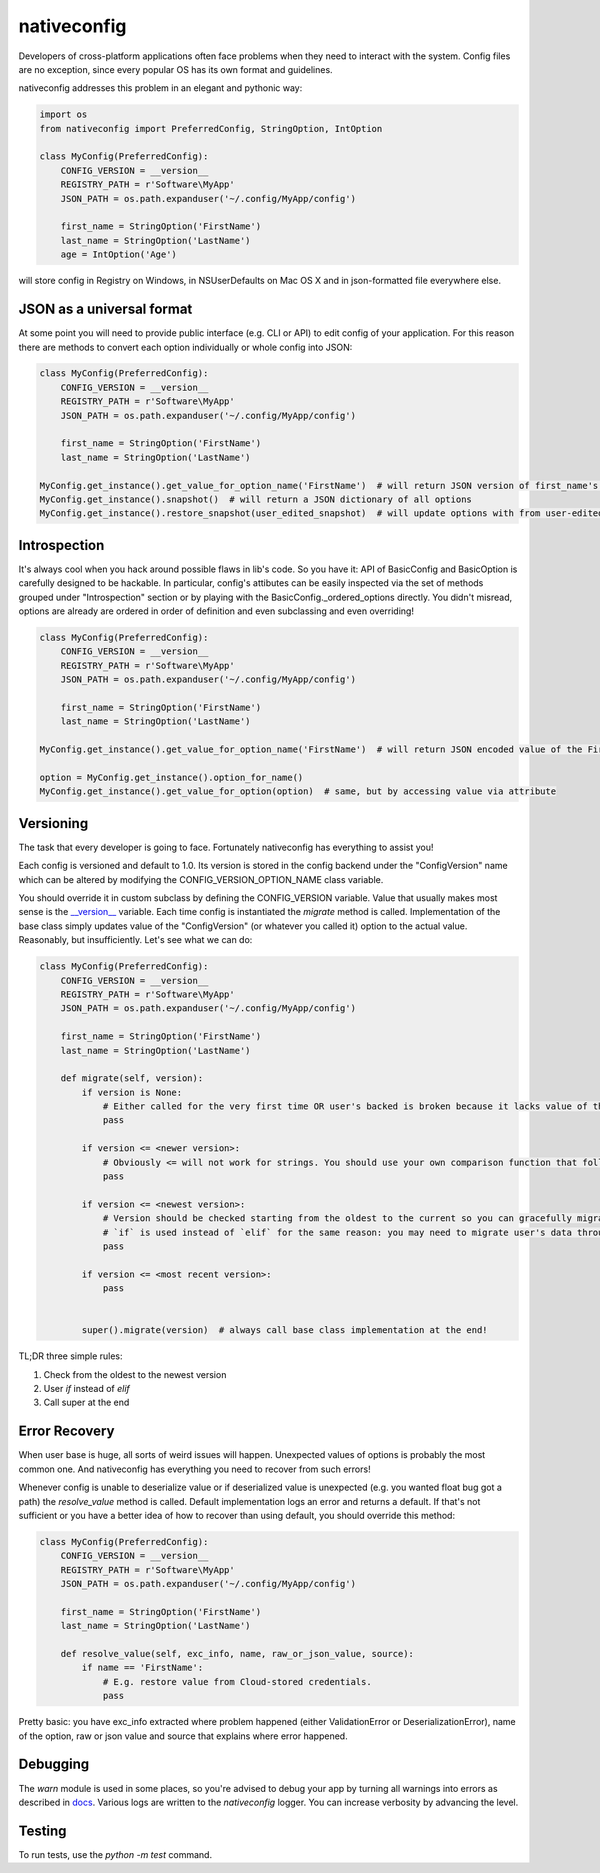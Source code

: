 nativeconfig
============

.. image:: https://travis-ci.org/GreatFruitOmsk/nativeconfig.svg?branch=master

.. image:: https://badge.fury.io/py/nativeconfig.png
    :target: http://badge.fury.io/py/nativeconfig


Developers of cross-platform applications often face problems when they need to interact with the system.
Config files are no exception, since every popular OS has its own format and guidelines.

nativeconfig addresses this problem in an elegant and pythonic way:

.. code-block:: python

    import os
    from nativeconfig import PreferredConfig, StringOption, IntOption

    class MyConfig(PreferredConfig):
        CONFIG_VERSION = __version__
        REGISTRY_PATH = r'Software\MyApp'
        JSON_PATH = os.path.expanduser('~/.config/MyApp/config')

        first_name = StringOption('FirstName')
        last_name = StringOption('LastName')
        age = IntOption('Age')

will store config in Registry on Windows, in NSUserDefaults on Mac OS X and in json-formatted file everywhere else.


JSON as a universal format
--------------------------
At some point you will need to provide public interface (e.g. CLI or API) to edit config of your application.
For this reason there are methods to convert each option individually or whole config into JSON:

.. code-block:: python

    class MyConfig(PreferredConfig):
        CONFIG_VERSION = __version__
        REGISTRY_PATH = r'Software\MyApp'
        JSON_PATH = os.path.expanduser('~/.config/MyApp/config')

        first_name = StringOption('FirstName')
        last_name = StringOption('LastName')

    MyConfig.get_instance().get_value_for_option_name('FirstName')  # will return JSON version of first_name's value
    MyConfig.get_instance().snapshot()  # will return a JSON dictionary of all options
    MyConfig.get_instance().restore_snapshot(user_edited_snapshot)  # will update options with from user-edited JSON


Introspection
-------------
It's always cool when you hack around possible flaws in lib's code. So you have it: API of BasicConfig and BasicOption is carefully designed to be hackable.
In particular, config's attibutes can be easily inspected via the set of methods grouped under "Introspection" section or by playing with the BasicConfig._ordered_options
directly. You didn't misread, options are already are ordered in order of definition and even subclassing and even overriding!

.. code-block:: python

    class MyConfig(PreferredConfig):
        CONFIG_VERSION = __version__
        REGISTRY_PATH = r'Software\MyApp'
        JSON_PATH = os.path.expanduser('~/.config/MyApp/config')

        first_name = StringOption('FirstName')
        last_name = StringOption('LastName')

    MyConfig.get_instance().get_value_for_option_name('FirstName')  # will return JSON encoded value of the FirstName option

    option = MyConfig.get_instance().option_for_name()
    MyConfig.get_instance().get_value_for_option(option)  # same, but by accessing value via attribute


Versioning
----------
The task that every developer is going to face. Fortunately nativeconfig has everything to assist you!

Each config is versioned and default to 1.0. Its version is stored in the config backend under the "ConfigVersion" name which
can be altered by modifying the CONFIG_VERSION_OPTION_NAME class variable.

You should override it in custom subclass by defining the CONFIG_VERSION variable. Value that usually makes most sense is the `__version__ <https://www.python.org/dev/peps/pep-0396/>`_ variable.
Each time config is instantiated the `migrate` method is called. Implementation of the base class simply updates value of the "ConfigVersion" (or whatever you called it) option to the actual value.
Reasonably, but insufficiently. Let's see what we can do:

.. code-block:: python

    class MyConfig(PreferredConfig):
        CONFIG_VERSION = __version__
        REGISTRY_PATH = r'Software\MyApp'
        JSON_PATH = os.path.expanduser('~/.config/MyApp/config')

        first_name = StringOption('FirstName')
        last_name = StringOption('LastName')

        def migrate(self, version):
            if version is None:
                # Either called for the very first time OR user's backed is broken because it lacks value of the ConfigVersion option.
                pass

            if version <= <newer version>:
                # Obviously <= will not work for strings. You should use your own comparison function that follows you versioning guidelines.
                pass

            if version <= <newest version>:
                # Version should be checked starting from the oldest to the current so you can gracefully migrate even the oldest user's config.
                # `if` is used instead of `elif` for the same reason: you may need to migrate user's data through multiple versions of the config file.
                pass

            if version <= <most recent version>:
                pass


            super().migrate(version)  # always call base class implementation at the end!


TL;DR three simple rules:

1. Check from the oldest to the newest version
2. User `if` instead of `elif`
3. Call super at the end


Error Recovery
--------------
When user base is huge, all sorts of weird issues will happen. Unexpected values of options is probably the most common one.
And nativeconfig has everything you need to recover from such errors!

Whenever config is unable to deserialize value or if deserialized value is unexpected (e.g. you wanted float bug got a path)
the `resolve_value` method is called. Default implementation logs an error and returns a default. If that's not sufficient
or you have a better idea of how to recover than using default, you should override this method:

.. code-block:: python

    class MyConfig(PreferredConfig):
        CONFIG_VERSION = __version__
        REGISTRY_PATH = r'Software\MyApp'
        JSON_PATH = os.path.expanduser('~/.config/MyApp/config')

        first_name = StringOption('FirstName')
        last_name = StringOption('LastName')

        def resolve_value(self, exc_info, name, raw_or_json_value, source):
            if name == 'FirstName':
                # E.g. restore value from Cloud-stored credentials.
                pass

Pretty basic: you have exc_info extracted where problem happened (either ValidationError or DeserializationError), name of the option, raw or json value and
source that explains where error happened.

Debugging
---------
The `warn` module is used in some places, so you're advised to debug your app by turning all warnings into errors as described in `docs <https://docs.python.org/library/warnings.html>`_.
Various logs are written to the `nativeconfig` logger. You can increase verbosity by advancing the level.

Testing
-------
To run tests, use the `python -m test` command.
